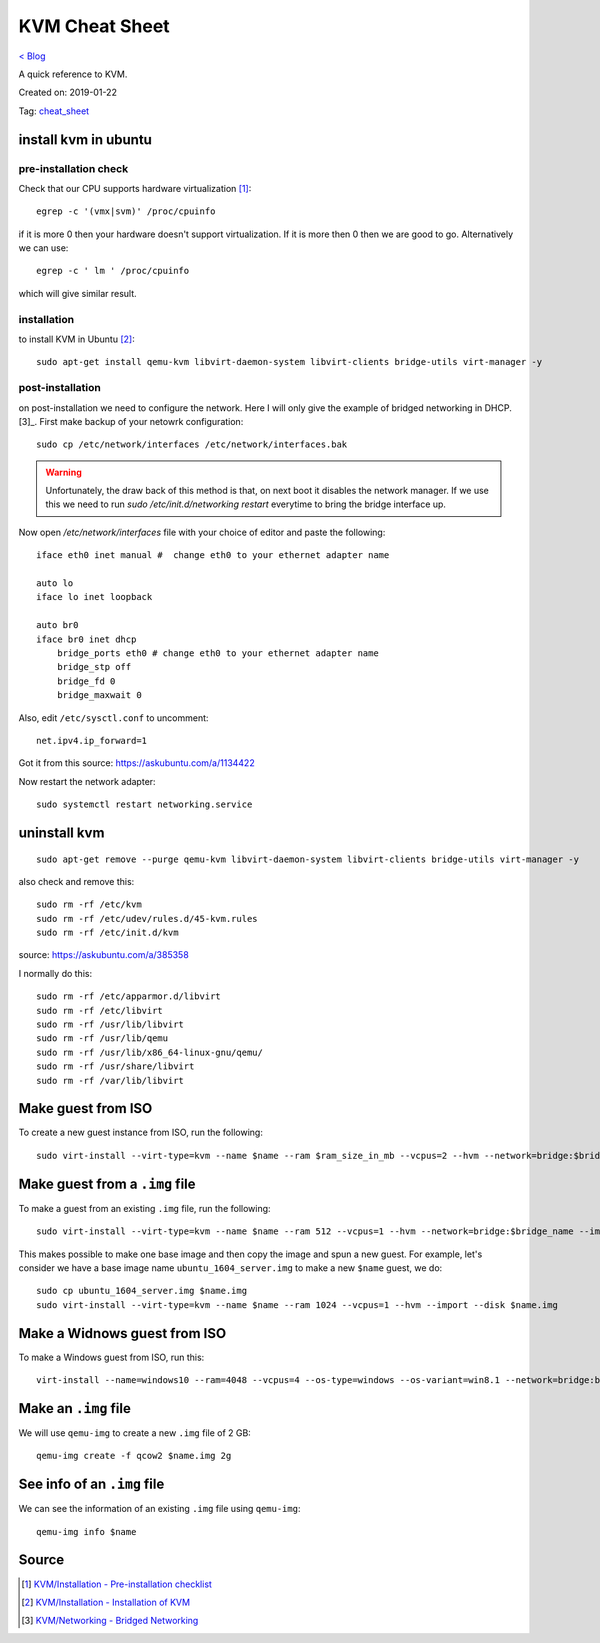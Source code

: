 KVM Cheat Sheet
===============
`< Blog <../blog.html>`_

A quick reference to KVM.

Created on: 2019-01-22

Tag: `cheat_sheet <tag_cheat_sheet.html>`_

install kvm in ubuntu
---------------------
pre-installation check
``````````````````````
Check that our CPU supports hardware virtualization [1]_::

    egrep -c '(vmx|svm)' /proc/cpuinfo

if it is more 0 then your hardware doesn't support virtualization. If it is more then 0 then we are good to go. Alternatively we can use::

    egrep -c ' lm ' /proc/cpuinfo

which will give similar result.

installation
````````````
to install KVM in Ubuntu [2]_::

    sudo apt-get install qemu-kvm libvirt-daemon-system libvirt-clients bridge-utils virt-manager -y

post-installation
`````````````````
on post-installation we need to configure the network. Here I will only give the example of bridged networking in DHCP.[3]_. First make backup of your netowrk configuration::

	sudo cp /etc/network/interfaces /etc/network/interfaces.bak


.. warning:: Unfortunately, the draw back of this method is that, on next boot it disables the network manager. If we use this we need to run `sudo /etc/init.d/networking restart` everytime to bring the bridge interface up.

Now open `/etc/network/interfaces` file with your choice of editor and paste the following::

    iface eth0 inet manual #  change eth0 to your ethernet adapter name

    auto lo
    iface lo inet loopback

    auto br0
    iface br0 inet dhcp
        bridge_ports eth0 # change eth0 to your ethernet adapter name
        bridge_stp off
        bridge_fd 0
        bridge_maxwait 0

Also, edit ``/etc/sysctl.conf`` to uncomment::

    net.ipv4.ip_forward=1

Got it from this source: https://askubuntu.com/a/1134422

Now restart the network adapter::

	sudo systemctl restart networking.service


uninstall kvm
-------------
::

    sudo apt-get remove --purge qemu-kvm libvirt-daemon-system libvirt-clients bridge-utils virt-manager -y

also check and remove this::

    sudo rm -rf /etc/kvm
    sudo rm -rf /etc/udev/rules.d/45-kvm.rules
    sudo rm -rf /etc/init.d/kvm

source: https://askubuntu.com/a/385358

I normally do this::

    sudo rm -rf /etc/apparmor.d/libvirt
    sudo rm -rf /etc/libvirt
    sudo rm -rf /usr/lib/libvirt
    sudo rm -rf /usr/lib/qemu
    sudo rm -rf /usr/lib/x86_64-linux-gnu/qemu/
    sudo rm -rf /usr/share/libvirt
    sudo rm -rf /var/lib/libvirt



Make guest from ISO
-------------------
To create a new guest instance from ISO, run the following::

    sudo virt-install --virt-type=kvm --name $name --ram $ram_size_in_mb --vcpus=2 --hvm --network=bridge:$bridge_name --cdrom=$iso_location --disk $img_file_location,size=$disk_size_in_gb

Make guest from a ``.img`` file
-------------------------------
To make a guest from an existing ``.img`` file, run the following::

    sudo virt-install --virt-type=kvm --name $name --ram 512 --vcpus=1 --hvm --network=bridge:$bridge_name --import --disk $new_img_file_location

This makes possible to make one base image and then copy the image and spun a new guest. For example, let's consider we have a base image name ``ubuntu_1604_server.img`` to make a new ``$name`` guest, we do:: 

    sudo cp ubuntu_1604_server.img $name.img
    sudo virt-install --virt-type=kvm --name $name --ram 1024 --vcpus=1 --hvm --import --disk $name.img

Make a Widnows guest from ISO
-----------------------------
To make a Windows guest from ISO, run this::

    virt-install --name=windows10 --ram=4048 --vcpus=4 --os-type=windows --os-variant=win8.1 --network=bridge:br0 --cdrom=Windows_10.iso --disk windows10,size=40

Make an ``.img`` file
---------------------
We will use ``qemu-img`` to create a new ``.img`` file of 2 GB::

    qemu-img create -f qcow2 $name.img 2g

See info of an ``.img`` file
----------------------------
We can see the information of an existing ``.img`` file using ``qemu-img``::

    qemu-img info $name

Source
------
.. [1] `KVM/Installation - Pre-installation checklist <https://help.ubuntu.com/community/KVM/Installation#Pre-installation_checklist>`_
.. [2] `KVM/Installation - Installation of KVM <https://help.ubuntu.com/community/KVM/Installation#Installation_of_KVM>`_
.. [3] `KVM/Networking - Bridged Networking <https://help.ubuntu.com/community/KVM/Networking#Bridged_Networking>`_
